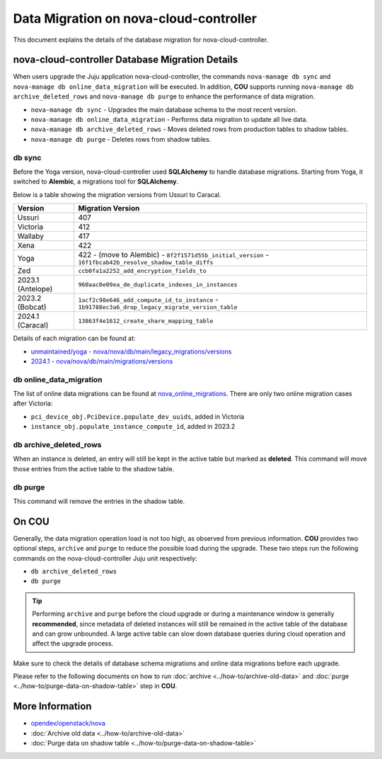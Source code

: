 ==========================================
Data Migration on nova-cloud-controller
==========================================

This document explains the details of the database migration for nova-cloud-controller.

nova-cloud-controller Database Migration Details
------------------------------------------------

When users upgrade the Juju application nova-cloud-controller, the commands ``nova-manage db sync`` and ``nova-manage db online_data_migration`` will be executed. In addition, **COU** supports running ``nova-manage db archive_deleted_rows`` and ``nova-manage db purge`` to enhance the performance of data migration.

* ``nova-manage db sync`` - Upgrades the main database schema to the most recent version.
* ``nova-manage db online_data_migration`` - Performs data migration to update all live data.
* ``nova-manage db archive_deleted_rows`` - Moves deleted rows from production tables to shadow tables.
* ``nova-manage db purge`` - Deletes rows from shadow tables.

db sync
~~~~~~~

Before the Yoga version, nova-cloud-controller used **SQLAlchemy** to handle database migrations. Starting from Yoga, it switched to **Alembic**, a migrations tool for **SQLAlchemy**.

Below is a table showing the migration versions from Ussuri to Caracal.

.. list-table::
   :header-rows: 1

   * - Version
     - Migration Version
   * - Ussuri
     - 407
   * - Victoria
     - 412
   * - Wallaby
     - 417
   * - Xena
     - 422
   * - Yoga
     - 422
       - (move to Alembic)
       - ``8f2f1571d55b_initial_version``
       - ``16f1fbcab42b_resolve_shadow_table_diffs``
   * - Zed
     - ``ccb0fa1a2252_add_encryption_fields_to``
   * - 2023.1 (Antelope)
     - ``960aac0e09ea_de_duplicate_indexes_in_instances``
   * - 2023.2 (Bobcat)
     - ``1acf2c98e646_add_compute_id_to_instance``
       - ``1b91788ec3a6_drop_legacy_migrate_version_table``
   * - 2024.1 (Caracal)
     - ``13863f4e1612_create_share_mapping_table``

Details of each migration can be found at:

- `unmaintained/yoga - nova/nova/db/main/legacy_migrations/versions`_
- `2024.1 - nova/nova/db/main/migrations/versions`_

db online_data_migration
~~~~~~~~~~~~~~~~~~~~~~~~

The list of online data migrations can be found at `nova_online_migrations`_.
There are only two online migration cases after Victoria:

- ``pci_device_obj.PciDevice.populate_dev_uuids``, added in Victoria
- ``instance_obj.populate_instance_compute_id``, added in 2023.2

db archive_deleted_rows
~~~~~~~~~~~~~~~~~~~~~~~

When an instance is deleted, an entry will still be kept in the active table but marked as **deleted**. This command will move those entries from the active table to the shadow table.

db purge
~~~~~~~~

This command will remove the entries in the shadow table.

On COU
------

Generally, the data migration operation load is not too high, as observed from previous information. **COU** provides two optional steps, ``archive`` and ``purge`` to reduce the possible load during the upgrade. These two steps run the following commands on the nova-cloud-controller Juju unit respectively:

* ``db archive_deleted_rows``
* ``db purge``

.. tip::

    Performing ``archive`` and ``purge`` before the cloud upgrade or during a
    maintenance window is generally **recommended**, since metadata of deleted
    instances will still be remained in the active table of the database and
    can grow unbounded. A large active table can slow down database queries
    during cloud operation and affect the upgrade process.


Make sure to check the details of database schema migrations and online data migrations before each upgrade.

Please refer to the following documents on how to run :doc:`archive <../how-to/archive-old-data>` and :doc:`purge <../how-to/purge-data-on-shadow-table>` step in **COU**.

More Information
----------------

- `opendev/openstack/nova`_
- :doc:`Archive old data <../how-to/archive-old-data>`
- :doc:`Purge data on shadow table <../how-to/purge-data-on-shadow-table>`

.. LINKS
.. _unmaintained/yoga - nova/nova/db/main/legacy_migrations/versions: https://opendev.org/openstack/nova/src/branch/unmaintained/yoga/nova/db/main/legacy_migrations/versions
.. _2024.1 - nova/nova/db/main/migrations/versions: https://opendev.org/openstack/nova/src/branch/stable/2024.1/nova/db/main/migrations/versions
.. _opendev/openstack/nova: https://opendev.org/openstack/nova
.. _nova_online_migrations: https://opendev.org/openstack/nova/src/commit/fcda90460f6831b67027c19ded655b5e7c5e5a1e/nova/cmd/manage.py#L195
